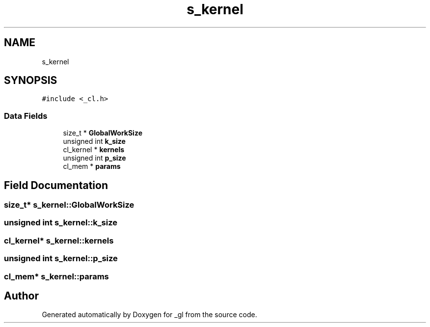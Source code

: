 .TH "s_kernel" 3 "Thu Oct 12 2017" "Version 0.0.1" "_gl" \" -*- nroff -*-
.ad l
.nh
.SH NAME
s_kernel
.SH SYNOPSIS
.br
.PP
.PP
\fC#include <_cl\&.h>\fP
.SS "Data Fields"

.in +1c
.ti -1c
.RI "size_t * \fBGlobalWorkSize\fP"
.br
.ti -1c
.RI "unsigned int \fBk_size\fP"
.br
.ti -1c
.RI "cl_kernel * \fBkernels\fP"
.br
.ti -1c
.RI "unsigned int \fBp_size\fP"
.br
.ti -1c
.RI "cl_mem * \fBparams\fP"
.br
.in -1c
.SH "Field Documentation"
.PP 
.SS "size_t* s_kernel::GlobalWorkSize"

.SS "unsigned int s_kernel::k_size"

.SS "cl_kernel* s_kernel::kernels"

.SS "unsigned int s_kernel::p_size"

.SS "cl_mem* s_kernel::params"


.SH "Author"
.PP 
Generated automatically by Doxygen for _gl from the source code\&.
